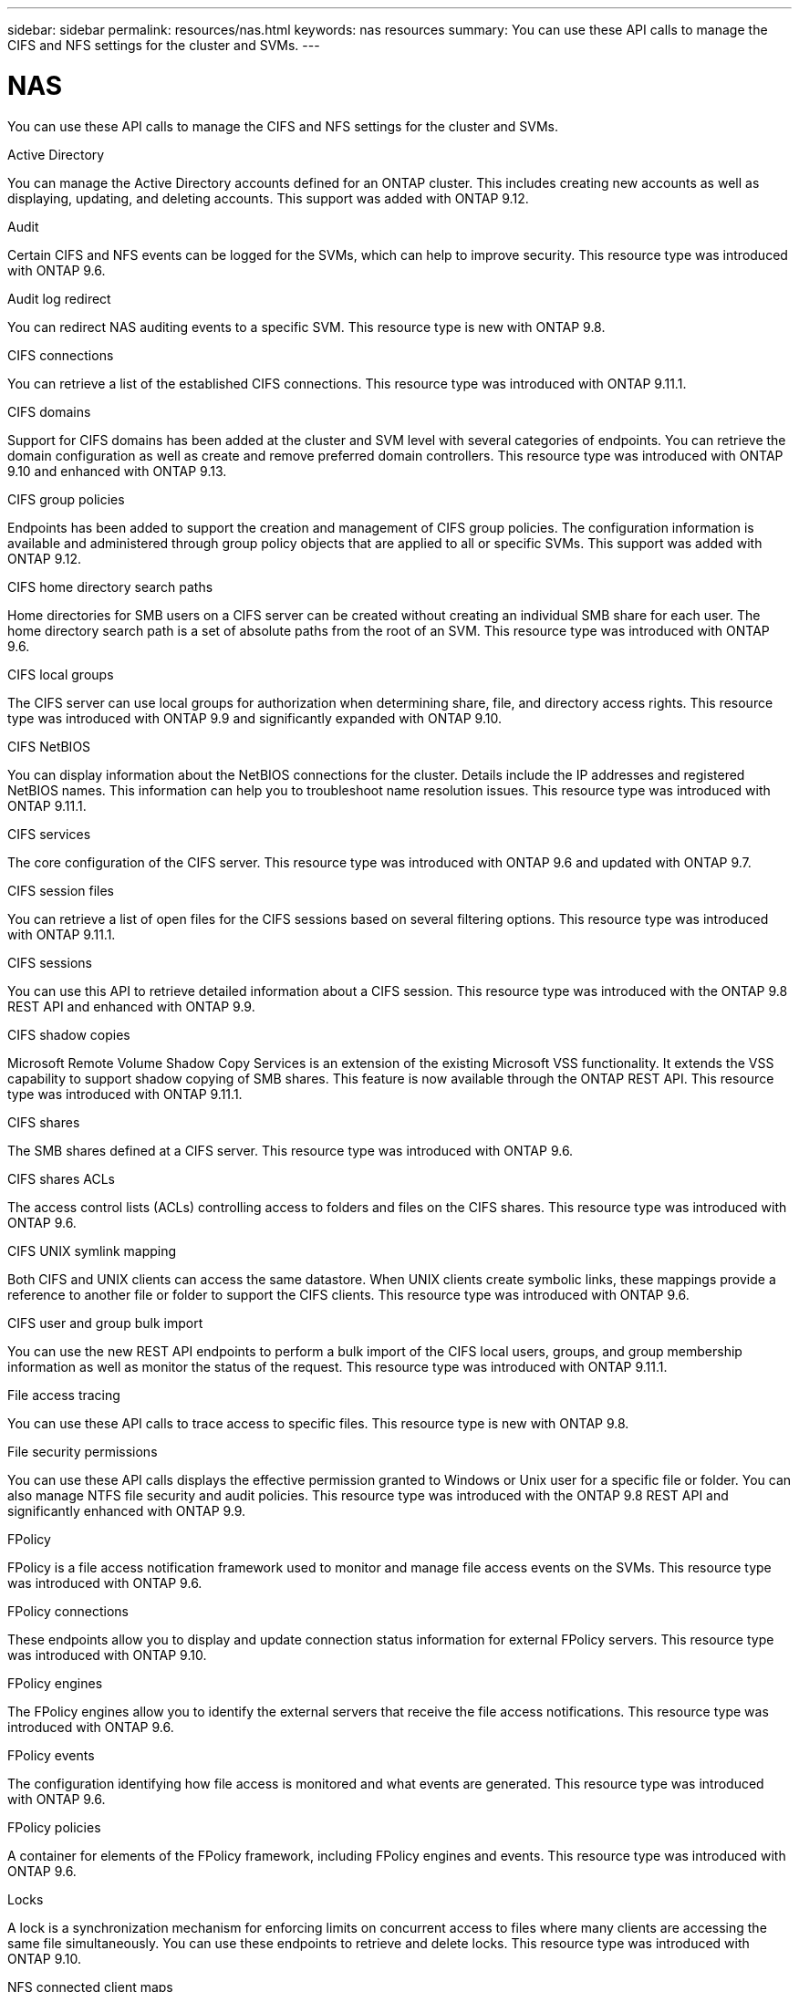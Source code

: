 ---
sidebar: sidebar
permalink: resources/nas.html
keywords: nas resources
summary: You can use these API calls to manage the CIFS and NFS settings for the cluster and SVMs.
---

= NAS
:hardbreaks:
:nofooter:
:icons: font
:linkattrs:
:imagesdir: ../media/

[.lead]
You can use these API calls to manage the CIFS and NFS settings for the cluster and SVMs.

.Active Directory

You can manage the Active Directory accounts defined for an ONTAP cluster. This includes creating new accounts as well as displaying, updating, and deleting accounts. This support was added with ONTAP 9.12.

.Audit

Certain CIFS and NFS events can be logged for the SVMs, which can help to improve security. This resource type was introduced with ONTAP 9.6.

.Audit log redirect

You can redirect NAS auditing events to a specific SVM. This resource type is new with ONTAP 9.8.

.CIFS connections

You can retrieve a list of the established CIFS connections. This resource type was introduced with ONTAP 9.11.1.

.CIFS domains

Support for CIFS domains has been added at the cluster and SVM level with several categories of endpoints. You can retrieve the domain configuration as well as create and remove preferred domain controllers. This resource type was introduced with ONTAP 9.10 and enhanced with ONTAP 9.13.

.CIFS group policies

Endpoints has been added to support the creation and management of CIFS group policies. The configuration information is available and administered through group policy objects that are applied to all or specific SVMs. This support was added with ONTAP 9.12.

.CIFS home directory search paths

Home directories for SMB users on a CIFS server can be created without creating an individual SMB share for each user. The home directory search path is a set of absolute paths from the root of an SVM. This resource type was introduced with ONTAP 9.6.

.CIFS local groups

The CIFS server can use local groups for authorization when determining share, file, and directory access rights. This resource type was introduced with ONTAP 9.9 and significantly expanded with ONTAP 9.10.

.CIFS NetBIOS

You can display information about the NetBIOS connections for the cluster. Details include the IP addresses and registered NetBIOS names. This information can help you to troubleshoot name resolution issues. This resource type was introduced with ONTAP 9.11.1.

.CIFS services

The core configuration of the CIFS server. This resource type was introduced with ONTAP 9.6 and updated with ONTAP 9.7.

.CIFS session files

You can retrieve a list of open files for the CIFS sessions based on several filtering options. This resource type was introduced with ONTAP 9.11.1.

.CIFS sessions

You can use this API to retrieve detailed information about a CIFS session. This resource type was introduced with the ONTAP 9.8 REST API and enhanced with ONTAP 9.9.

.CIFS shadow copies

Microsoft Remote Volume Shadow Copy Services is an extension of the existing Microsoft VSS functionality. It extends the VSS capability to support shadow copying of SMB shares. This feature is now available through the ONTAP REST API. This resource type was introduced with ONTAP 9.11.1.

.CIFS shares

The SMB shares defined at a CIFS server. This resource type was introduced with ONTAP 9.6.

.CIFS shares ACLs

The access control lists (ACLs) controlling access to folders and files on the CIFS shares. This resource type was introduced with ONTAP 9.6.

.CIFS UNIX symlink mapping

Both CIFS and UNIX clients can access the same datastore. When UNIX clients create symbolic links, these mappings provide a reference to another file or folder to support the CIFS clients. This resource type was introduced with ONTAP 9.6.

.CIFS user and group bulk import

You can use the new REST API endpoints to perform a bulk import of the CIFS local users, groups, and group membership information as well as monitor the status of the request. This resource type was introduced with ONTAP 9.11.1.

.File access tracing

You can use these API calls to trace access to specific files. This resource type is new with ONTAP 9.8.

.File security permissions

You can use these API calls displays the effective permission granted to Windows or Unix user for a specific file or folder. You can also manage NTFS file security and audit policies. This resource type was introduced with the ONTAP 9.8 REST API and significantly enhanced with ONTAP 9.9.

.FPolicy

FPolicy is a file access notification framework used to monitor and manage file access events on the SVMs. This resource type was introduced with ONTAP 9.6.

.FPolicy connections

These endpoints allow you to display and update connection status information for external FPolicy servers. This resource type was introduced with ONTAP 9.10.

.FPolicy engines

The FPolicy engines allow you to identify the external servers that receive the file access notifications. This resource type was introduced with ONTAP 9.6.

.FPolicy events

The configuration identifying how file access is monitored and what events are generated. This resource type was introduced with ONTAP 9.6.

.FPolicy policies

A container for elements of the FPolicy framework, including FPolicy engines and events. This resource type was introduced with ONTAP 9.6.

.Locks

A lock is a synchronization mechanism for enforcing limits on concurrent access to files where many clients are accessing the same file simultaneously. You can use these endpoints to retrieve and delete locks. This resource type was introduced with ONTAP 9.10.

.NFS connected client maps

The NFS map information for the connected clients is available through the new endpoint. You can retrieve details about the node, SVM, and IP addresses. This resource type was introduced with ONTAP 9.11.1.

.NFS connected clients

You can display a list of connected clients with the details of their connection. This resource type was introduced with ONTAP 9.7.

.NFS export policies

The policies including rules that describe the NFS exports. This resource type was introduced with ONTAP 9.6.

.NFS Kerberos interfaces

The configuration settings for an interface to Kerberos. This resource type was introduced with ONTAP 9.6.

.NFS Kerberos realms

The configuration settings for Kerberos realms. This resource type was introduced with ONTAP 9.6.

.NFS services

The core configuration of the NFS server. This resource type was introduced with ONTAP 9.6 and updated with ONTAP 9.7.

.Object store

Auditing of the S3 events is a security improvement allowing you to track and log certain S3 events. An S3 audit event selector can be set on a per SVM per bucket basis. This resource type was introduced with ONTAP 9.10.

.Vscan

A security feature to protect your data from viruses and other malicious code. This resource type was introduced with ONTAP 9.6.

.Vscan on-access policies

The Vscan policies allowing files objects to be actively scanned when accessed by a client. This resource type was introduced with ONTAP 9.6.

.Vscan on-demand policies

The Vscan policies allowing files objects to be immediately scanned on demand or according to a set schedule. This resource type was introduced with ONTAP 9.6.

.Vscan scanner pools

A set of attributes used to manage the connection between ONTAP and an external virus-scanning server. This resource type was introduced with ONTAP 9.6.

.Vscan server status

The status of the external virus-scanning server. This resource type was introduced with ONTAP 9.6.
